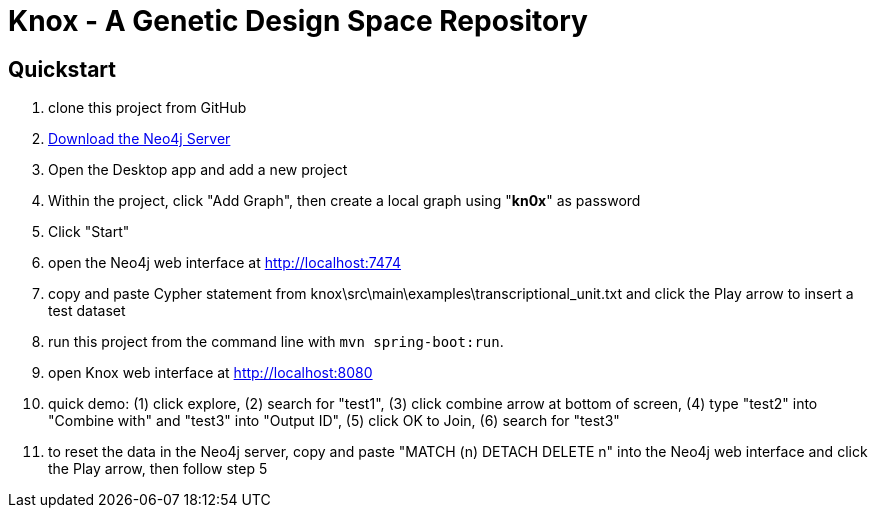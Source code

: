 = Knox - A Genetic Design Space Repository

== Quickstart

. clone this project from GitHub
. http://neo4j.com/download[Download the Neo4j Server]
. Open the Desktop app and add a new project
. Within the project, click "Add Graph", then create a local graph using "*kn0x*" as password
. Click "Start"
. open the Neo4j web interface at http://localhost:7474
. copy and paste Cypher statement from knox\src\main\examples\transcriptional_unit.txt and click the Play arrow to insert a test dataset
. run this project from the command line with `mvn spring-boot:run`.
. open Knox web interface at http://localhost:8080
. quick demo: (1) click explore, (2) search for "test1", (3) click combine arrow at bottom of screen, (4) type "test2" into "Combine with" and "test3" into "Output ID", (5) click OK to Join, (6) search for "test3"
. to reset the data in the Neo4j server, copy and paste "MATCH (n) DETACH DELETE n" into the Neo4j web interface and click the Play arrow, then follow step 5
